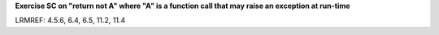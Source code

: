 **Exercise SC on "return not A" where "A" is a function call that may raise an exception at run-time**

LRMREF: 4.5.6, 6.4, 6.5, 11.2, 11.4
